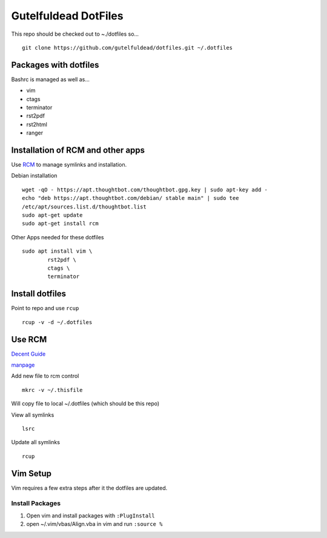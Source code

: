 =====================
Gutelfuldead DotFiles
=====================

This repo should be checked out to ~./dotfiles so... ::

	git clone https://github.com/gutelfuldead/dotfiles.git ~/.dotfiles

Packages with dotfiles
======================

Bashrc is managed as well as...

- vim
- ctags
- terminator
- rst2pdf
- rst2html
- ranger

Installation of RCM and other apps
==================================

Use `RCM <https://github.com/thoughtbot/rcm>`_ to manage symlinks and installation.

Debian installation ::

	wget -qO - https://apt.thoughtbot.com/thoughtbot.gpg.key | sudo apt-key add -
	echo "deb https://apt.thoughtbot.com/debian/ stable main" | sudo tee
	/etc/apt/sources.list.d/thoughtbot.list
	sudo apt-get update
	sudo apt-get install rcm

Other Apps needed for these dotfiles ::

	sudo apt install vim \
		rst2pdf \
		ctags \
		terminator

Install dotfiles
================

Point to repo and use ``rcup`` ::

	rcup -v -d ~/.dotfiles

Use RCM
=======

`Decent Guide <https://distrotube.com/blog/rcm-guide/>`_

`manpage <http://thoughtbot.github.io/rcm/rcm.7.html>`_

Add new file to rcm control ::

	mkrc -v ~/.thisfile

Will copy file to local ~/.dotfiles (which should be this repo)

View all symlinks ::

	lsrc

Update all symlinks ::

	rcup

Vim Setup
=========

Vim requires a few extra steps after it the dotfiles are updated.

Install Packages
----------------

#. Open vim and install packages with ``:PlugInstall``

#. open ~/.vim/vbas/Align.vba in vim and run ``:source %``

